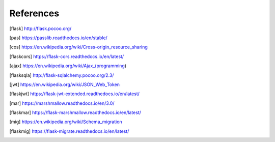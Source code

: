 ==========
References
==========

.. [flask] http://flask.pocoo.org/
.. [pas] https://passlib.readthedocs.io/en/stable/
.. [cos] https://en.wikipedia.org/wiki/Cross-origin_resource_sharing
.. [flaskcors] https://flask-cors.readthedocs.io/en/latest/
.. [ajax] https://en.wikipedia.org/wiki/Ajax_(programming)
.. [flasksqla] http://flask-sqlalchemy.pocoo.org/2.3/
.. [jwt] https://en.wikipedia.org/wiki/JSON_Web_Token
.. [flaskjwt] https://flask-jwt-extended.readthedocs.io/en/latest/
.. [mar] https://marshmallow.readthedocs.io/en/3.0/
.. [flaskmar] https://flask-marshmallow.readthedocs.io/en/latest/
.. [mig] https://en.wikipedia.org/wiki/Schema_migration
.. [flaskmig] https://flask-migrate.readthedocs.io/en/latest/